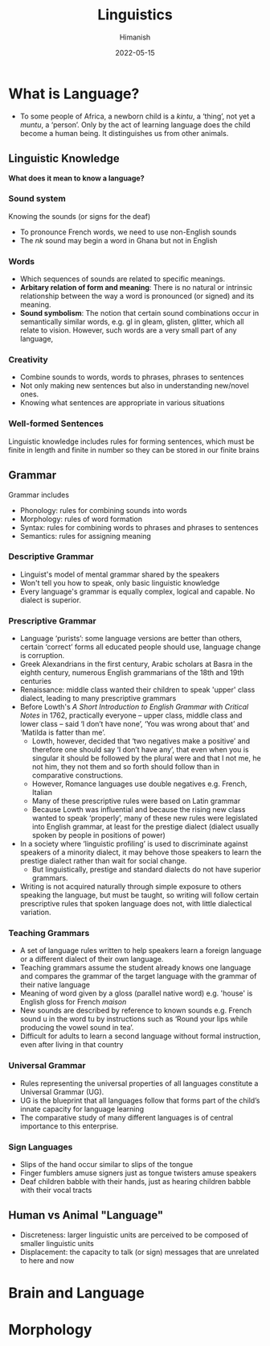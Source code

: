 #+TITLE: Linguistics
#+date: 2022-05-15
#+author: Himanish

#+hugo_section: notes
#+hugo_categories: hum
#+hugo_menu: :menu "main" :weight 2001

#+startup: content

#+hugo_base_dir: ../
#+hugo_section: ./

#+hugo_weight: auto
#+hugo_auto_set_lastmod: t

* What is Language?
- To some people of Africa, a newborn child is a /kintu/, a ‘thing’, not yet a /muntu/, a ‘person’. Only by the act of learning language does the child become a human being. It distinguishes us from other animals.
** Linguistic Knowledge
*What does it mean to know a language?*
*** Sound system
Knowing the sounds (or signs for the deaf)
- To pronounce French words, we need to use non-English sounds
- The /nk/ sound may begin a word in Ghana but not in English
*** Words
- Which sequences of sounds are related to specific meanings.
- *Arbitary relation of form and meaning*: There is no natural or intrinsic relationship between the way a word is pronounced (or signed) and its meaning.
- *Sound symbolism*: The notion that certain sound combinations occur in semantically similar words, e.g. gl in gleam, glisten, glitter, which all relate to vision. However, such words are a very small part of any language,
*** Creativity
- Combine sounds to words, words to phrases, phrases to sentences
- Not only making new sentences but also in understanding new/novel ones.
- Knowing what sentences are appropriate in various situations
*** Well-formed Sentences
 Linguistic knowledge includes rules for forming sentences, which must be finite in length and finite in number so they can be stored in our finite brains
** Grammar
Grammar includes
- Phonology: rules for combining sounds into words
- Morphology: rules of word formation
- Syntax: rules for combining words to phrases and phrases to sentences
- Semantics: rules for assigning meaning

*** Descriptive Grammar
- Linguist's model of mental grammar shared by the speakers
- Won't tell you how to speak, only basic linguistic knowledge
- Every language's grammar is equally complex, logical and capable. No dialect is superior.
*** Prescriptive Grammar
- Language ‘purists’: some language versions are better than others, certain ‘correct’ forms all educated people should use, language change is corruption.
- Greek Alexandrians in the first century, Arabic scholars at Basra in the eighth century, numerous English grammarians of the 18th and 19th centuries
- Renaissance: middle class wanted their children to speak 'upper' class dialect, leading to many prescriptive grammars
- Before Lowth's /A Short Introduction to English Grammar with Critical Notes/ in 1762, practically everyone – upper class, middle class and lower class – said ‘I don’t have none’, ‘You was wrong about that’ and ‘Matilda is fatter than me’.
  - Lowth, however, decided that ‘two negatives make a positive’ and therefore one should say ‘I don’t have any’, that even when you is singular it should be followed by the plural were and that I not me, he not him, they not them and so forth should follow than in comparative constructions.
  - However, Romance languages use double negatives e.g. French, Italian
  - Many of these prescriptive rules were based on Latin grammar
  - Because Lowth was influential and because the rising new class wanted to speak ‘properly’, many of these new rules were legislated into English grammar, at least for the prestige dialect (dialect usually spoken by people in positions of power)
- In a society where ‘linguistic profiling’ is used to discriminate against speakers of a minority dialect, it may behove those speakers to learn the prestige dialect rather than wait for social change.
  - But linguistically, prestige and standard dialects do not have superior grammars.
- Writing is not acquired naturally through simple exposure to others speaking the language, but must be taught, so writing will follow certain prescriptive rules that spoken language does not, with little dialectical variation.
*** Teaching Grammars
- A set of language rules written to help speakers learn a foreign language or a different dialect of their own language.
- Teaching grammars assume the student already knows one language and compares the grammar of the target language with the grammar of their native language
- Meaning of word given by a gloss (parallel native word) e.g. 'house' is English gloss for French /maison/
- New sounds are described by reference to known sounds e.g. French sound u in the word tu by instructions such as ‘Round your lips while producing the vowel sound in tea’.
- Difficult for adults to learn a second language without formal instruction, even after living in that country
*** Universal Grammar
- Rules representing the universal properties of all languages constitute a Universal Grammar (UG).
- UG is the blueprint that all languages follow that forms part of the child’s innate capacity for language learning
- The comparative study of many different languages is of central importance to this enterprise.
*** Sign Languages
- Slips of the hand occur similar to slips of the tongue
- Finger fumblers amuse signers just as tongue twisters amuse speakers
- Deaf children babble with their hands, just as hearing children babble with their vocal tracts
** Human vs Animal "Language"
- Discreteness: larger linguistic units are perceived to be composed of smaller linguistic units
- Displacement: the capacity to talk (or sign) messages that are unrelated to here and now
* Brain and Language
* Morphology
